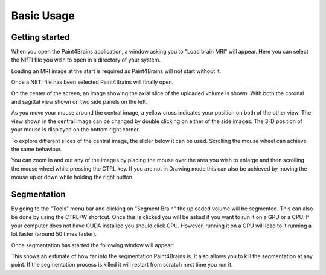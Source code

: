 Basic Usage
===========


Getting started
---------------

When you open the Paint4Brains application, a window asking you to "Load brain MRI" will appear. Here you can select the NIfTI file you wish to open in a directory of your system.

Loading an MRI image at the start is required as Paint4Brains will not start without it.

.. image:: _static/screenshots/Load_screen.png
  :width: 500
  :alt: Loading Screen Example
  :align: center

Once a NIfTI file has been selected Paint4Brains will finally open.

.. image:: _static/screenshots/Plain_window.png
  :width: 500
  :alt: Loading Screen Example
  :align: center

On the center of the screen, an image showing the axial slice of the uploaded volume is shown. With both the coronal and sagittal view shown on two side panels on the left.

As you move your mouse around the central image, a yellow cross indicates your position on both of the other view. The view shown in the central image can be changed by double clicking on either of the side images. The 3-D position of your mouse is displayed on the bottom right corner

To explore different slices of the central image, the slider below it can be used. Scrolling the mouse wheel can achieve the same behaviour.

You can zoom in and out any of the images by placing the mouse over the area you wish to enlarge and then scrolling the mouse wheel while pressing the CTRL key. If you are not in Drawing mode this can also be achieved by moving the mouse up or down while holding the right button.

Segmentation
------------

By going to the "Tools" menu bar and clicking on "Segment Brain" the uploaded volume will be segmented. This can also be done by using the CTRL+W shortcut. Once this is clicked you will be asked if you want to run it on a GPU or a CPU. If your computer does not have CUDA installed you should click CPU. However, running it on a GPU will lead to it running a lot faster (around 50 times faster).

Once segmentation has started the following window will appear:

.. image:: _static/screenshots/Plain_window.png
  :width: 500
  :alt: Loading Screen Example
  :align: center

This shows an estimate of how far into the segmentation Paint4Brains is. It also allows you to kill the segmentation at any point. If the segmentation process is killed it will restart from scratch next time you run it.


